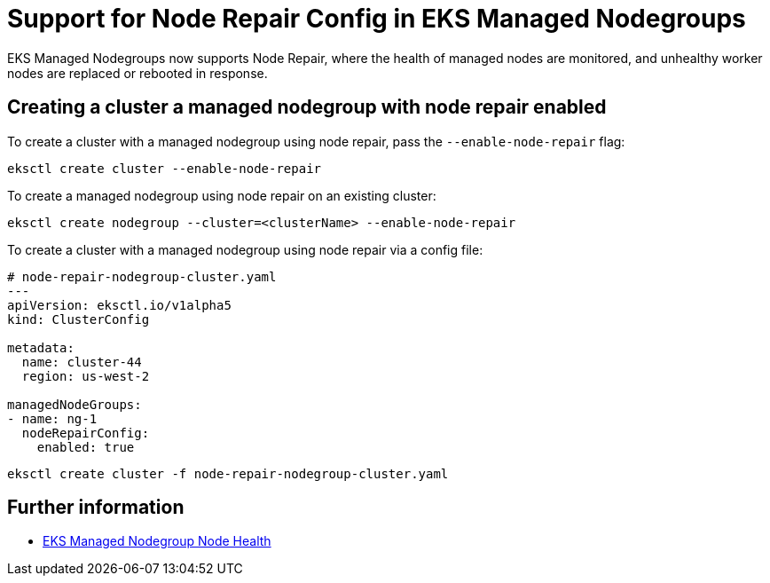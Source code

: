 //!!NODE_ROOT <chapter>

[.topic]
[#nodegroup-node-repair-config]
= Support for Node Repair Config in EKS Managed Nodegroups
:info_doctype: section
:info_titleabbrev: Node Repair Config

EKS Managed Nodegroups now supports Node Repair, where the health of managed nodes are monitored,
and unhealthy worker nodes are replaced or rebooted in response.

== Creating a cluster a managed nodegroup with node repair enabled

To create a cluster with a managed nodegroup using node repair, pass the `--enable-node-repair` flag:

[,shell]
----
eksctl create cluster --enable-node-repair
----

To create a managed nodegroup using node repair on an existing cluster:

[,shell]
----
eksctl create nodegroup --cluster=<clusterName> --enable-node-repair
----

To create a cluster with a managed nodegroup using node repair via a config file:

[,yaml]
----
# node-repair-nodegroup-cluster.yaml
---
apiVersion: eksctl.io/v1alpha5
kind: ClusterConfig

metadata:
  name: cluster-44
  region: us-west-2

managedNodeGroups:
- name: ng-1
  nodeRepairConfig:
    enabled: true
----

[,shell]
----
eksctl create cluster -f node-repair-nodegroup-cluster.yaml
----

== Further information

* link:eks/latest/userguide/node-health.html["EKS Managed Nodegroup Node Health",type="documentation"]
